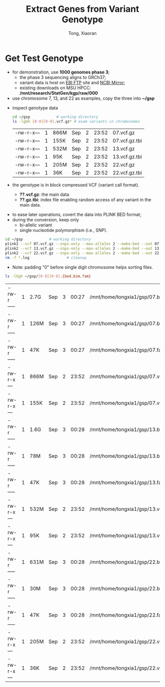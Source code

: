 #+TITLE: Extract Genes from Variant Genotype
#+AUTHOR: Tong, Xiaoran
#+STARTIP: overview 
#+PROPERTY: header-args :comments yes :results silent
#+REVEAL_ROOT: https://cdn.jsdelivr.net/npm/reveal.js
#+REVEAL_THEME: beige
#+OPTIONS: num:nil
#+OPTIONS: ^:{}
#+PROPERTY: header-args:sh :session *shell*


* Get Test Genotype
  - for demonstration, use *1000 genomes phase 3*;
    * the phase 3 sequencing aligns to GRCh37;
    * variant data is host on [[ftp://ftp.1000genomes.ebi.ac.uk/vol1/ftp/release/20130502/][EBI FTP]] site and [[ftp://ftp-trace.ncbi.nih.gov/1000genomes/ftp/release/20130502/][NCBI Mirror]];
    * existing downloads on MSU HPCC:
      */mnt/research/StatGen/kgp/raw/000*
  - use chromosome 7, 13, and 22 as examples, copy the three into *~/gsp*
  #+REVEAL: split
  - inspect genotype data
    #+NAME show_vcf
    #+BEGIN_SRC sh :exports both
    cd ~/gsp			# working directory
    ls -lgGh [0-9][0-9].vcf.gz*	# exam variants in chromosomes
    #+END_SRC

    #+RESULTS:
    | -rw-r-x--- | 1 | 866M | Sep | 2 | 23:52 | 07.vcf.gz     |
    | -rw-r-x--- | 1 | 155K | Sep | 2 | 23:52 | 07.vcf.gz.tbi |
    | -rw-r-x--- | 1 | 532M | Sep | 2 | 23:52 | 13.vcf.gz     |
    | -rw-r-x--- | 1 | 95K  | Sep | 2 | 23:52 | 13.vcf.gz.tbi |
    | -rw-r-x--- | 1 | 205M | Sep | 2 | 23:52 | 22.vcf.gz     |
    | -rw-r-x--- | 1 | 36K  | Sep | 2 | 23:52 | 22.vcf.gz.tbi |

  - the genotype is in block compressed VCF (variant call format).
   - *??.vcf.gz*: the main data
   - *??.gz.tbi*: index file enabling random access of any variant in the main
     data.
  #+REVEAL: split
  - to ease later operations, covert the data into PLINK BED format;
  - during the conversion, keep only 
    - bi-allelic variant
    - single nucleotide polymorphism (i.e., SNP).
  #+NAME vcf2bed
  #+BEGIN_SRC sh :eval no
    cd ~/gsp			# working directory
    plink2 --vcf 07.vcf.gz --snps-only --max-alleles 2 --make-bed --out 07
    plink2 --vcf 13.vcf.gz --snps-only --max-alleles 2 --make-bed --out 13
    plink2 --vcf 22.vcf.gz --snps-only --max-alleles 2 --make-bed --out 22
    rm -f *.log                 # cleanup
  #+END_SRC
  - Note: padding "0" before single digit chromosome helps sorting files.
  #+REVEAL: split
  #+NAME show_bed
  #+BEGIN_SRC sh :exports both
    ls -lGgh ~/gsp/[0-9][0-9].{bed,bim,fam}
  #+END_SRC

  #+RESULTS:
  | -rw-r----- | 1 | 2.7G | Sep | 3 | 00:27 | /mnt/home/tongxia1/gsp/07.bed        |
  | -rw-r----- | 1 | 126M | Sep | 3 | 00:27 | /mnt/home/tongxia1/gsp/07.bim        |
  | -rw-r----- | 1 | 47K  | Sep | 3 | 00:27 | /mnt/home/tongxia1/gsp/07.fam        |
  | -rw-r-x--- | 1 | 866M | Sep | 2 | 23:52 | /mnt/home/tongxia1/gsp/07.vcf.gz     |
  | -rw-r-x--- | 1 | 155K | Sep | 2 | 23:52 | /mnt/home/tongxia1/gsp/07.vcf.gz.tbi |
  | -rw-r----- | 1 | 1.6G | Sep | 3 | 00:28 | /mnt/home/tongxia1/gsp/13.bed        |
  | -rw-r----- | 1 | 78M  | Sep | 3 | 00:28 | /mnt/home/tongxia1/gsp/13.bim        |
  | -rw-r----- | 1 | 47K  | Sep | 3 | 00:28 | /mnt/home/tongxia1/gsp/13.fam        |
  | -rw-r-x--- | 1 | 532M | Sep | 2 | 23:52 | /mnt/home/tongxia1/gsp/13.vcf.gz     |
  | -rw-r-x--- | 1 | 95K  | Sep | 2 | 23:52 | /mnt/home/tongxia1/gsp/13.vcf.gz.tbi |
  | -rw-r----- | 1 | 631M | Sep | 3 | 00:28 | /mnt/home/tongxia1/gsp/22.bed        |
  | -rw-r----- | 1 | 30M  | Sep | 3 | 00:28 | /mnt/home/tongxia1/gsp/22.bim        |
  | -rw-r----- | 1 | 47K  | Sep | 3 | 00:28 | /mnt/home/tongxia1/gsp/22.fam        |
  | -rw-r-x--- | 1 | 205M | Sep | 2 | 23:52 | /mnt/home/tongxia1/gsp/22.vcf.gz     |
  | -rw-r-x--- | 1 | 36K  | Sep | 2 | 23:52 | /mnt/home/tongxia1/gsp/22.vcf.gz.tbi |
